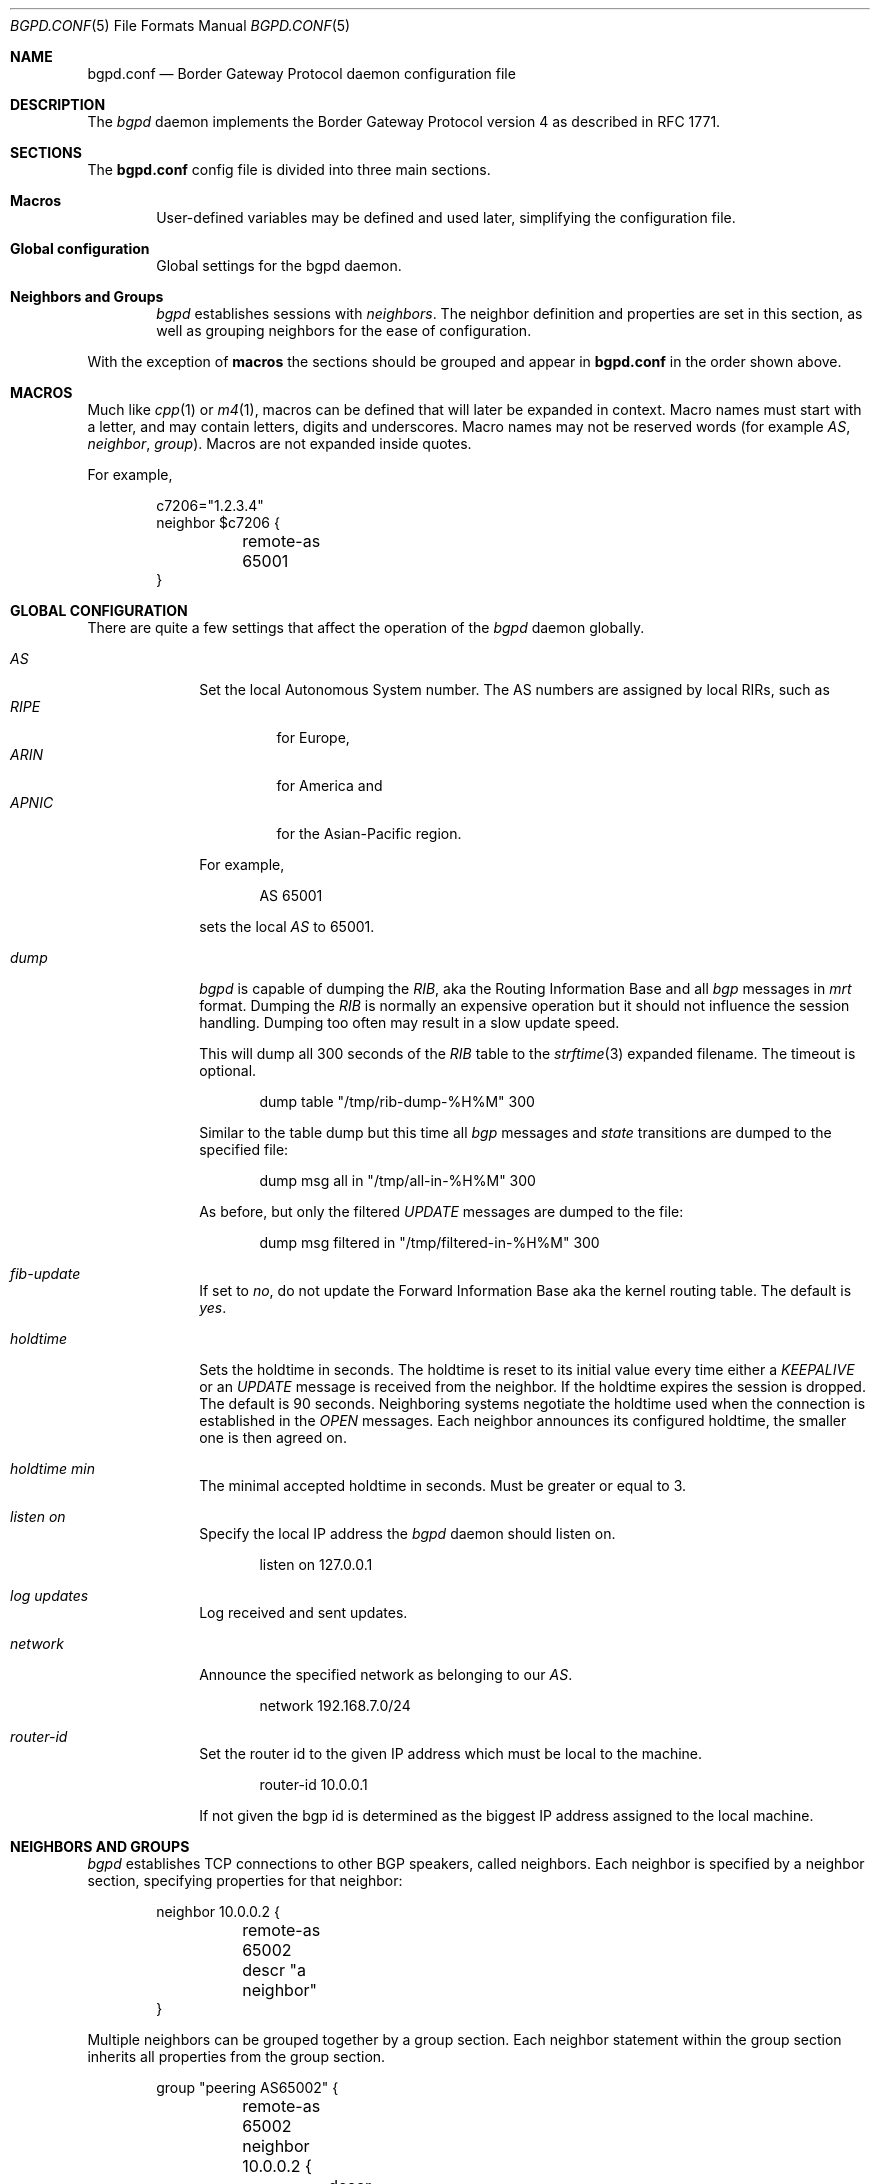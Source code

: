 .\" $OpenBSD: bgpd.conf.5,v 1.17 2004/02/07 20:40:47 henning Exp $
.\"
.\" Copyright (c) 2003, 2004 Henning Brauer <henning@openbsd.org>
.\" Copyright (c) 2002 Daniel Hartmeier <dhartmei@openbsd.org>
.\"
.\" Permission to use, copy, modify, and distribute this software for any
.\" purpose with or without fee is hereby granted, provided that the above
.\" copyright notice and this permission notice appear in all copies.
.\"
.\" THE SOFTWARE IS PROVIDED "AS IS" AND THE AUTHOR DISCLAIMS ALL WARRANTIES
.\" WITH REGARD TO THIS SOFTWARE INCLUDING ALL IMPLIED WARRANTIES OF
.\" MERCHANTABILITY AND FITNESS. IN NO EVENT SHALL THE AUTHOR BE LIABLE FOR
.\" ANY SPECIAL, DIRECT, INDIRECT, OR CONSEQUENTIAL DAMAGES OR ANY DAMAGES
.\" WHATSOEVER RESULTING FROM LOSS OF USE, DATA OR PROFITS, WHETHER IN AN
.\" ACTION OF CONTRACT, NEGLIGENCE OR OTHER TORTIOUS ACTION, ARISING OUT OF
.\" OR IN CONNECTION WITH THE USE OR PERFORMANCE OF THIS SOFTWARE.
.\"
.Dd December 23, 2003
.Dt BGPD.CONF 5
.Os
.Sh NAME
.Nm bgpd.conf
.Nd Border Gateway Protocol daemon configuration file
.Sh DESCRIPTION
The
.Ar bgpd
daemon implements the Border Gateway Protocol version 4 as described
in RFC 1771.
.Sh SECTIONS
The
.Nm
config file is divided into three main sections.
.Bl -tag -width xxxx
.It Cm Macros
User-defined variables may be defined and used later, simplifying the
configuration file.
.It Cm Global configuration
Global settings for the bgpd daemon.
.It Cm Neighbors and Groups
.Ar bgpd
establishes sessions with
.Ar neighbors .
The neighbor definition and properties are set in this section, as well as
grouping neighbors for the ease of configuration.
.El
.Pp
With the exception of
.Cm macros
the sections should be grouped and appear in
.Nm
in the order shown above.
.Sh MACROS
Much like
.Xr cpp 1
or
.Xr m4 1 ,
macros can be defined that will later be expanded in context.
Macro names must start with a letter, and may contain letters, digits
and underscores.
Macro names may not be reserved words (for example
.Ar AS ,
.Ar neighbor ,
.Ar group ) .
Macros are not expanded inside quotes.
.Pp
For example,
.Bd -literal -offset indent
c7206="1.2.3.4"
neighbor $c7206 {
	remote-as 65001
}
.Ed
.Sh GLOBAL CONFIGURATION
There are quite a few settings that affect the operation of the
.Ar bgpd
daemon globally.
.Bl -tag -width xxxxxxxx
.It Ar AS
Set the local Autonomous System number.
The AS numbers are assigned by local RIRs, such as
.Bl -tag -width xxxxx -compact
.It Ar RIPE
for Europe,
.It Ar ARIN
for America and
.It Ar APNIC
for the Asian-Pacific region.
.El
.Pp
For example,
.Bd -literal -offset indent
AS 65001
.Ed
.Pp
sets the local
.Ar AS
to 65001.
.It Ar dump
.Ar bgpd
is capable of dumping the
.Em RIB ,
aka the Routing Information Base and all
.Em bgp
messages in
.Em mrt
format.
Dumping the
.Em RIB
is normally an expensive operation but it should not influence the session
handling.
Dumping too often may result in a slow update speed.
.Pp
This will dump all 300 seconds of the
.Em RIB
table to the
.Xr strftime 3
expanded filename.
The timeout is optional.
.Bd -literal -offset indent
dump table "/tmp/rib-dump-%H%M" 300
.Ed
.Pp
Similar to the table dump but this time all
.Em bgp
messages and
.Em state
transitions are dumped to the specified file:
.Bd -literal -offset indent
dump msg all in "/tmp/all-in-%H%M" 300
.Ed
.Pp
As before, but only the filtered
.Em UPDATE
messages are dumped to the file:
.Bd -literal -offset indent
dump msg filtered in "/tmp/filtered-in-%H%M" 300
.Ed
.It Ar fib-update
If set to
.Em no ,
do not update the Forward Information Base aka the kernel
routing table.
The default is
.Em yes .
.It Ar holdtime
Sets the holdtime in seconds.
The holdtime is reset to its initial value every time either a
.Em KEEPALIVE
or an
.Em UPDATE
message is received from the neighbor.
If the holdtime expires the session is dropped.
The default is 90 seconds.
Neighboring systems negotiate the holdtime used when the connection is
established in the
.Em OPEN
messages.
Each neighbor announces its configured holdtime, the smaller one is
then agreed on.
.It Ar holdtime min
The minimal accepted holdtime in seconds.
Must be greater or equal to 3.
.It Ar listen on
Specify the local IP address the
.Ar bgpd
daemon should listen on.
.Bd -literal -offset indent
listen on 127.0.0.1
.Ed
.It Ar log updates
Log received and sent updates.
.It Ar network
Announce the specified network as belonging to our
.Em AS .
.Bd -literal -offset indent
network 192.168.7.0/24
.Ed
.It Ar router-id
Set the router id to the given IP address which must be local to the
machine.
.Bd -literal -offset indent
router-id 10.0.0.1
.Ed
.Pp
If not given the bgp id is determined as the biggest IP address assigned
to the local machine.
.El
.Sh NEIGHBORS AND GROUPS
.Ar bgpd
establishes TCP connections to other BGP speakers, called neighbors.
Each neighbor is specified by a neighbor section, specifying properties for
that neighbor:
.Bd -literal -offset indent
neighbor 10.0.0.2 {
	remote-as 65002
	descr "a neighbor"
}
.Ed
.Pp
Multiple neighbors can be grouped together by a group section.
Each neighbor statement within the group section inherits all properties
from the group section.
.Bd -literal -offset indent
group "peering AS65002" {
	remote-as 65002
	neighbor 10.0.0.2 {
		descr "AS65002-p1"
	}
	neighbor 10.0.0.3 {
		descr "AS65002-p2"
	}
}
.Ed
.Pp
There are several neighbor properties:
.Bl -tag -width xxxxxxxx
.It Ar announce
If set to
.Em none ,
no
.Em UPDATE
messages will be sent to the neighbor.
If set to
.Em all ,
all generated
.Em UPDATE
messages will be sent to the neighbor.
This is normally only necessary for transit
.Em AS's
and
.Em IBGP
peers.
The default value
for
.Em EBGP
peers is
.Em self
which limits the sent
.Em UPDATE
messages to announcements of the local
.Em AS
only.
The default for
.Em IBGP
peers is
.Em all .
.It Ar descr
Add a description.
The description is used when logging neighbor events and in status
reports etc and has no further meaning to
.Ar bgpd .
.It Ar holdtime
Set the holdtime in seconds.
Inherited from the global configuration if not given.
.It Ar holdtime min
Set the minimal acceptable holdtime.
Inherited from the global configuration if not given.
.It Ar local-address
When
.Ar bgpd
initiates the TCP connection to the neighbor system, it normally does not
bind to a specific IP address.
If a local-address is given it binds
to this address before.
.It Ar max-prefix
Limit amount of prefixes received.
The default is unlimited.
.It Ar multihop
Normally neighbors that are not in the same AS as the local
.Ar bgpd
have to be directly connected to the local machine.
If this is not the case the
.Em multihop
statement defines the maximum hops the neighbor is away.
.It Ar passive
Do not attempt to actively open a TCP connection to the neighbor system.
.It Ar remote-as
Set the AS number of the remote system.
.It Ar tcp md5sig
Enable TCP MD5 signatures per RFC 2385.
The shared secret can either be given as a password or hexadecimal key.
.Bd -literal -offset indent
tcp md5sig password mekmidasdigoat
tcp md5sig key deadbeef
.Ed
.El
.Sh FILES
.Bl -tag -width "/etc/bgpd.conf" -compact
.It Pa /etc/bgpd.conf
.Nm
configuration file.
.El
.Sh SEE ALSO
.Xr strftime 3 ,
.Xr tcp 4 ,
.Xr bgpd 8
.Sh HISTORY
The
.Nm
file format first appeared in
.Ox 3.5 .
